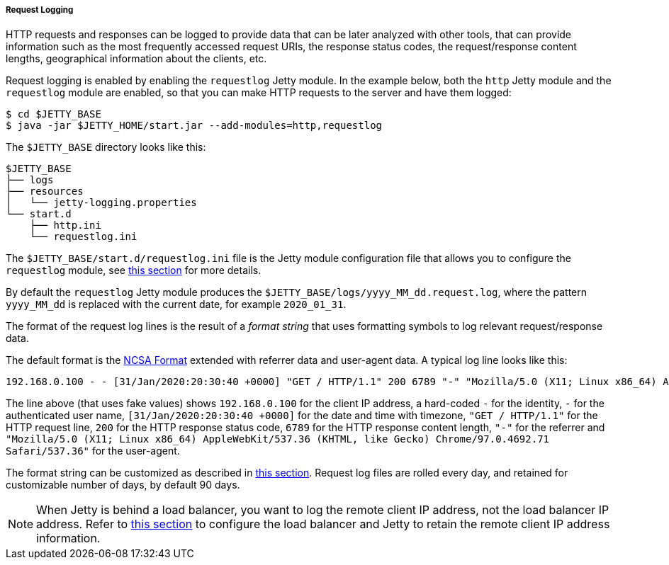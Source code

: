 //
// ========================================================================
// Copyright (c) 1995 Mort Bay Consulting Pty Ltd and others.
//
// This program and the accompanying materials are made available under the
// terms of the Eclipse Public License v. 2.0 which is available at
// https://www.eclipse.org/legal/epl-2.0, or the Apache License, Version 2.0
// which is available at https://www.apache.org/licenses/LICENSE-2.0.
//
// SPDX-License-Identifier: EPL-2.0 OR Apache-2.0
// ========================================================================
//

[[og-logging-request]]
===== Request Logging

HTTP requests and responses can be logged to provide data that can be later analyzed with other tools, that can provide information such as the most frequently accessed request URIs, the response status codes, the request/response content lengths, geographical information about the clients, etc.

Request logging is enabled by enabling the `requestlog` Jetty module.
In the example below, both the `http` Jetty module and the `requestlog` module are enabled, so that you can make HTTP requests to the server and have them logged:

----
$ cd $JETTY_BASE
$ java -jar $JETTY_HOME/start.jar --add-modules=http,requestlog
----

The `$JETTY_BASE` directory looks like this:

[source]
----
$JETTY_BASE
├── logs
├── resources
│   └── jetty-logging.properties
└── start.d
    ├── http.ini
    └── requestlog.ini
----

The `$JETTY_BASE/start.d/requestlog.ini` file is the Jetty module configuration file that allows you to configure the `requestlog` module, see xref:og-module-requestlog[this section] for more details.

By default the `requestlog` Jetty module produces the `$JETTY_BASE/logs/yyyy_MM_dd.request.log`, where the pattern `yyyy_MM_dd` is replaced with the current date, for example `2020_01_31`.

The format of the request log lines is the result of a _format string_ that uses formatting symbols to log relevant request/response data.

The default format is the link:https://en.wikipedia.org/wiki/Common_Log_Format[NCSA Format] extended with referrer data and user-agent data.
A typical log line looks like this:

[source,options=nowrap]
----
192.168.0.100 - - [31/Jan/2020:20:30:40 +0000] "GET / HTTP/1.1" 200 6789 "-" "Mozilla/5.0 (X11; Linux x86_64) AppleWebKit/537.36 (KHTML, like Gecko) Chrome/97.0.4692.71 Safari/537.36"
----

The line above (that uses fake values) shows `192.168.0.100` for the client IP address, a hard-coded `-` for the identity, `-` for the authenticated user name, `[31/Jan/2020:20:30:40 +0000]` for the date and time with timezone, `"GET / HTTP/1.1"` for the HTTP request line, `200` for the HTTP response status code, `6789` for the HTTP response content length, `"-"` for the referrer and `"Mozilla/5.0 (X11; Linux x86_64) AppleWebKit/537.36 (KHTML, like Gecko) Chrome/97.0.4692.71 Safari/537.36"` for the user-agent.

The format string can be customized as described in xref:og-module-requestlog[this section].
Request log files are rolled every day, and retained for customizable number of days, by default 90 days.

[NOTE]
====
When Jetty is behind a load balancer, you want to log the remote client IP address, not the load balancer IP address. Refer to xref:og-protocols-proxy[this section] to configure the load balancer and Jetty to retain the remote client IP address information.
====
